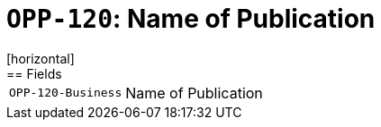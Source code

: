= `OPP-120`: Name of Publication
[horizontal]
== Fields
[horizontal]
  `OPP-120-Business`:: Name of Publication
